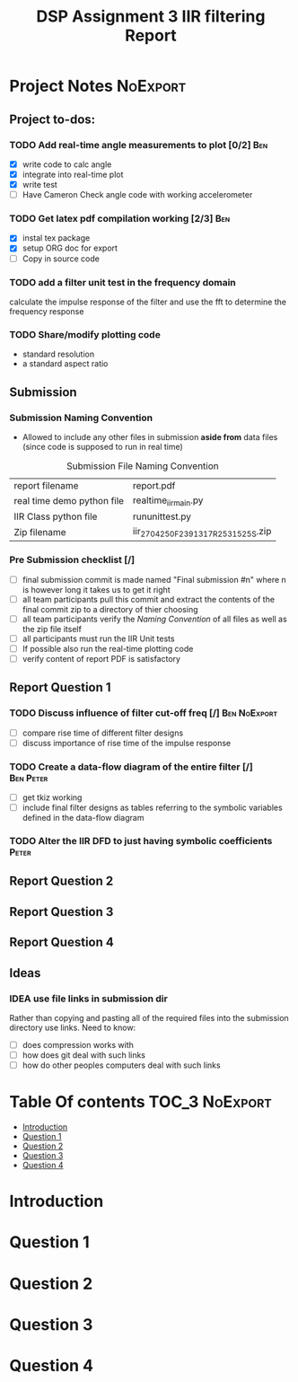 #+TITLE: DSP Assignment 3 IIR filtering Report

* Project Notes :NoExport:
** Project to-dos:
*** TODO Add real-time angle measurements to plot [0/2] :Ben:
- [X] write code to calc angle
- [X] integrate into real-time plot
- [X] write test
- [ ] Have Cameron Check angle code with working accelerometer
*** TODO Get latex pdf compilation working [2/3] :Ben:
- [X] instal tex package
- [X] setup ORG doc for export
- [-] Copy in source code
*** TODO add a filter unit test in the frequency domain
calculate the impulse response of the filter and use the fft to determine the frequency response
*** TODO Share/modify plotting code
- standard resolution
- a standard aspect ratio
** Submission
*** Submission Naming Convention
+ Allowed to include any other files in submission *aside from* data files (since code is supposed to run in real time)
#+ATTR_LATEX: placement [H]
#+caption: Submission File Naming Convention
#+NAME: NamingConvention
|----------------------------+------------------------------------|
| report filename            | report.pdf                         |
| real time demo python file | realtime_iir_main.py               |
| IIR Class python file      | rununittest.py                     |
| Zip filename               | iir_2704250F_2391317R_2531525S.zip |
|----------------------------+------------------------------------|
*** Pre Submission checklist [/]
- [ ] final submission commit is made named "Final submission #n" where n is however long it takes us to get it right
- [ ] all team participants pull this commit and extract the contents of the final commit zip to a directory of thier choosing
- [ ] all team participants verify the [[*Submission  Naming Convention][Naming Convention]] of all files as well as the zip file itself
- [ ] all participants must run the IIR Unit tests
- [ ] If possible also run the real-time plotting code
- [ ] verify content of report PDF is satisfactory
** Report Question 1
*** TODO Discuss influence of filter cut-off freq [/]:Ben:NoExport:
- [ ] compare rise time of different filter designs
- [ ] discuss importance of rise time of the impulse response
*** TODO Create a data-flow diagram of the entire filter [/]:Ben:Peter:
- [ ] get tkiz working
- [ ] include final filter designs as tables referring to the symbolic variables defined in the data-flow diagram
*** TODO Alter the IIR DFD to just having symbolic coefficients :Peter:
** Report Question 2
** Report Question 3
** Report Question 4

** Ideas
*** IDEA use file links in submission dir
Rather than copying and pasting all of the required files into the submission directory use links.
Need to know:
- [ ] does compression works with
- [ ] how does git deal with such links
- [ ] how do other peoples computers deal with such links

* Table Of contents :TOC_3:NoExport:
- [[#introduction][Introduction]]
- [[#question-1][Question 1]]
- [[#question-2][Question 2]]
- [[#question-3][Question 3]]
- [[#question-4][Question 4]]

* Introduction
* Question 1
* Question 2
* Question 3
* Question 4
